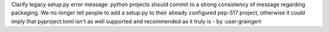 Clarify legacy setup.py error message: python projects should commit to a strong consistency of message regarding packaging. We no-longer tell people to add a setup.py to their already configured pep-517 project, otherwise it could imply that pyproject.toml isn't as well supported and recommended as it truly is - by :user:graingert
